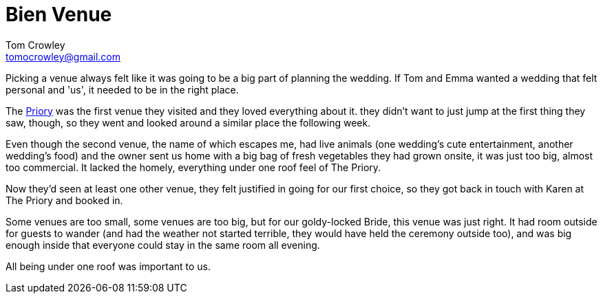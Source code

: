 = Bien Venue
Tom Crowley <tomocrowley@gmail.com>
:imagesdir: https://raw.githubusercontent.com/Tomocrowley/images/master/


Picking a venue always felt like it was going to be a big part of planning the wedding. If Tom and Emma wanted a wedding that felt personal and 'us', it needed to be in the right place.

The https://www.thepriory.net/[Priory] was the first venue they visited and they loved everything about it. they didn't want to just jump at the first thing they saw, though, so they went and looked around a similar place the following week.

Even though the second venue, the name of which escapes me, had live animals (one wedding's cute entertainment, another wedding's food) and the owner sent us home with a big bag of fresh vegetables they had grown onsite, it was just too big, almost too commercial. It lacked the homely, everything under one roof feel of The Priory.

Now they'd seen at least one other venue, they felt justified in going for our first choice, so they got back in touch with Karen at The Priory and booked in.

Some venues are too small, some venues are too big, but for our goldy-locked Bride, this venue was just right. It had room outside for guests to wander (and had the weather not started terrible, they would have held the ceremony outside too), and was big enough inside that everyone could stay in the same room all evening.



All being under one roof was important to us.
